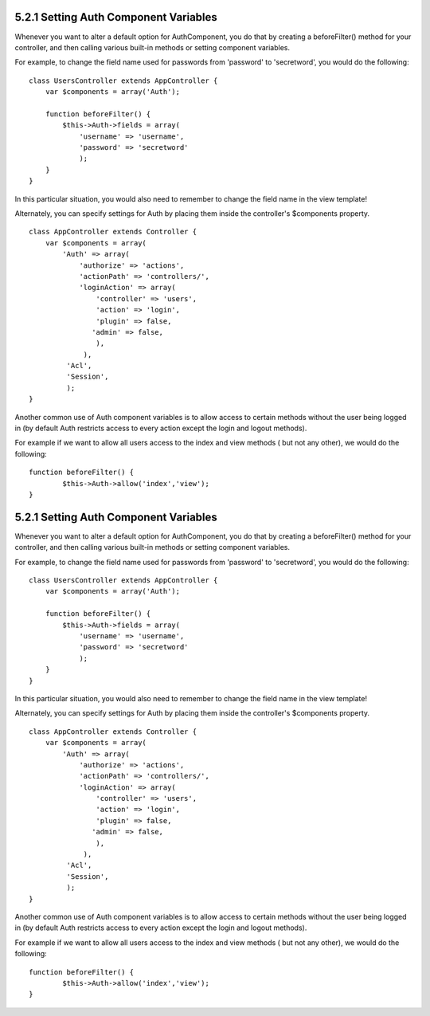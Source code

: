 5.2.1 Setting Auth Component Variables
--------------------------------------

Whenever you want to alter a default option for AuthComponent, you
do that by creating a beforeFilter() method for your controller,
and then calling various built-in methods or setting component
variables.

For example, to change the field name used for passwords from
'password' to 'secretword', you would do the following:

::

    class UsersController extends AppController {
        var $components = array('Auth');
    
        function beforeFilter() {
            $this->Auth->fields = array(
                'username' => 'username', 
                'password' => 'secretword'
                );
        }
    }

In this particular situation, you would also need to remember to
change the field name in the view template!

Alternately, you can specify settings for Auth by placing them
inside the controller's $components property.

::

    class AppController extends Controller {
        var $components = array(
            'Auth' => array(
                'authorize' => 'actions',
                'actionPath' => 'controllers/',
                'loginAction' => array(
                    'controller' => 'users',
                    'action' => 'login',
                    'plugin' => false,
                   'admin' => false,
                    ),
                 ),
             'Acl',
             'Session',
             );
    }

Another common use of Auth component variables is to allow access
to certain methods without the user being logged in (by default
Auth restricts access to every action except the login and logout
methods).

For example if we want to allow all users access to the index and
view methods ( but not any other), we would do the following:

::

    function beforeFilter() {
            $this->Auth->allow('index','view');
    }

5.2.1 Setting Auth Component Variables
--------------------------------------

Whenever you want to alter a default option for AuthComponent, you
do that by creating a beforeFilter() method for your controller,
and then calling various built-in methods or setting component
variables.

For example, to change the field name used for passwords from
'password' to 'secretword', you would do the following:

::

    class UsersController extends AppController {
        var $components = array('Auth');
    
        function beforeFilter() {
            $this->Auth->fields = array(
                'username' => 'username', 
                'password' => 'secretword'
                );
        }
    }

In this particular situation, you would also need to remember to
change the field name in the view template!

Alternately, you can specify settings for Auth by placing them
inside the controller's $components property.

::

    class AppController extends Controller {
        var $components = array(
            'Auth' => array(
                'authorize' => 'actions',
                'actionPath' => 'controllers/',
                'loginAction' => array(
                    'controller' => 'users',
                    'action' => 'login',
                    'plugin' => false,
                   'admin' => false,
                    ),
                 ),
             'Acl',
             'Session',
             );
    }

Another common use of Auth component variables is to allow access
to certain methods without the user being logged in (by default
Auth restricts access to every action except the login and logout
methods).

For example if we want to allow all users access to the index and
view methods ( but not any other), we would do the following:

::

    function beforeFilter() {
            $this->Auth->allow('index','view');
    }
